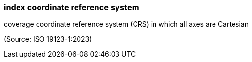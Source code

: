 === index coordinate reference system

coverage coordinate reference system (CRS) in which all axes are Cartesian

(Source: ISO 19123-1:2023)

